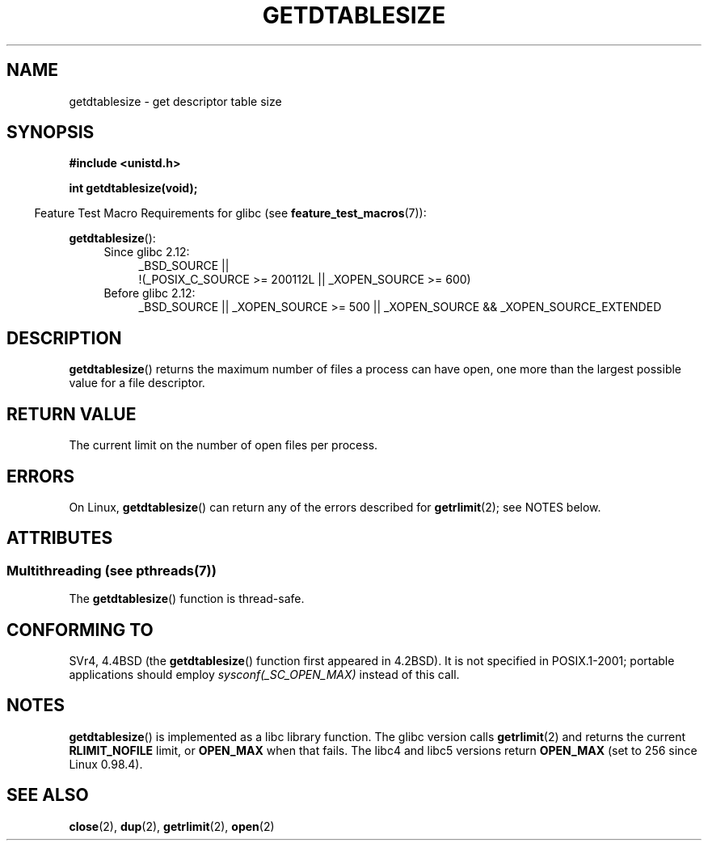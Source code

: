 .\" Copyright 1993 Rickard E. Faith (faith@cs.unc.edu)
.\"
.\" %%%LICENSE_START(VERBATIM)
.\" Permission is granted to make and distribute verbatim copies of this
.\" manual provided the copyright notice and this permission notice are
.\" preserved on all copies.
.\"
.\" Permission is granted to copy and distribute modified versions of this
.\" manual under the conditions for verbatim copying, provided that the
.\" entire resulting derived work is distributed under the terms of a
.\" permission notice identical to this one.
.\"
.\" Since the Linux kernel and libraries are constantly changing, this
.\" manual page may be incorrect or out-of-date.  The author(s) assume no
.\" responsibility for errors or omissions, or for damages resulting from
.\" the use of the information contained herein.  The author(s) may not
.\" have taken the same level of care in the production of this manual,
.\" which is licensed free of charge, as they might when working
.\" professionally.
.\"
.\" Formatted or processed versions of this manual, if unaccompanied by
.\" the source, must acknowledge the copyright and authors of this work.
.\" %%%LICENSE_END
.\"
.\" Modified 2002-04-15 by Roger Luethi <rl@hellgate.ch> and aeb
.\"
.TH GETDTABLESIZE 3 2013-02-05 "Linux" "Linux Programmer's Manual"
.SH NAME
getdtablesize \- get descriptor table size
.SH SYNOPSIS
.B #include <unistd.h>
.sp
.B int getdtablesize(void);
.sp
.in -4n
Feature Test Macro Requirements for glibc (see
.BR feature_test_macros (7)):
.in
.sp
.BR getdtablesize ():
.ad l
.RS 4
.PD 0
.TP 4
Since glibc 2.12:
.nf
_BSD_SOURCE ||
    !(_POSIX_C_SOURCE\ >=\ 200112L || _XOPEN_SOURCE\ >=\ 600)
.TP 4
.fi
Before glibc 2.12:
_BSD_SOURCE || _XOPEN_SOURCE\ >=\ 500 ||
_XOPEN_SOURCE\ &&\ _XOPEN_SOURCE_EXTENDED
.PD
.RE
.ad b
.SH DESCRIPTION
.BR getdtablesize ()
returns the maximum number of files a process can have open,
one more than the largest possible value for a file descriptor.
.SH RETURN VALUE
The current limit on the number of open files per process.
.SH ERRORS
On Linux,
.BR getdtablesize ()
can return any of the errors described for
.BR getrlimit (2);
see NOTES below.
.SH ATTRIBUTES
.SS Multithreading (see pthreads(7))
The
.BR getdtablesize ()
function is thread-safe.
.SH CONFORMING TO
SVr4, 4.4BSD (the
.BR getdtablesize ()
function first appeared in 4.2BSD).
It is not specified in POSIX.1-2001;
portable applications should employ
.I sysconf(_SC_OPEN_MAX)
instead of this call.
.SH NOTES
.BR getdtablesize ()
is implemented as a libc library function.
The glibc version calls
.BR getrlimit (2)
and returns the current
.B RLIMIT_NOFILE
limit, or
.B OPEN_MAX
when that fails.
The libc4 and libc5 versions return
.B OPEN_MAX
(set to 256 since Linux 0.98.4).
.SH SEE ALSO
.BR close (2),
.BR dup (2),
.BR getrlimit (2),
.BR open (2)
